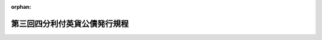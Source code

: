 .. _143M10000040024_19521124_327M50000040136:

:orphan:

==============================
第三回四分利付英貨公債発行規程
==============================

.. raw:: html
    
    
    <main id="contentsLaw" class="active">
    <div id="innerDocument" class="active">
    
    
    
    
    <div style="margin-bottom: 12px;">
    <div id="lawTitleNo" style="font-size: 1.067rem; font-weight: bold;" class="_shokanBoxParent">明治四十三年大蔵省令第二十四号<div class="_shokanBox"></div>
    <div class="_inyoBox" id="_inyo_"></div>
    </div>
    <div id="lawTitle" style="margin-left: 3rem; font-size: 1.5rem; font-weight: bold; line-height: 1.25em;" class="_shokanBoxParent">
    <span data-xpath="">第三回四分利付英貨公債発行規程</span><div class="_shokanBox" id="_shokan_"><div class="_shokanBtnIcons"></div></div>
    <div class="_inyoBox" id="_inyo_"></div>
    </div>
    </div><section id="EnactStatement" class="active EnactStatement"><div class="_div_EnactStatement _shokanBoxParent" style="text-indent: 1em;">
    <span data-xpath="">第三回四分利付英貨公債発行規程左ノ通之ヲ定ム</span><div class="_shokanBox" id="_shokan_"><div class="_shokanBtnIcons"></div></div>
    <div class="_inyoBox" id="_inyo_"></div>
    </div></section><section id="MainProvision" class="active MainProvision"><section id="" class="active Article"><div style="margin-left: 1em; text-indent: -1em;" id="" class="_div_ArticleTitle _shokanBoxParent">
    <span style="font-weight: bold;">第一条</span>　<span data-xpath="">政府ハ国債整理基金特別会計法第五条ニ依リ倫敦株式取引所ニ登録セラレタル五分利付内国債ヲ整理償還スル為英国ニ於テ英貨公債千百万磅ヲ発行ス</span><div class="_shokanBox" id="_shokan_"><div class="_shokanBtnIcons"></div></div>
    <div class="_inyoBox" id="_inyo_"></div>
    </div></section><section id="" class="active Article"><div style="margin-left: 1em; text-indent: -1em;" id="" class="_div_ArticleTitle _shokanBoxParent">
    <span style="font-weight: bold;">第二条</span>　<span data-xpath="">本公債ノ元金ハ昭和六十年六月一日ニ於テ額面金額ヲ以テ之ヲ償還ス但シ大正九年六月一日以後ハ政府ノ都合ニ由リ何時ニテモ六箇月前ニ新聞紙ヲ以テ広告シ其ノ全部又ハ一部ヲ償還スルコトヲ得</span><div class="_shokanBox" id="_shokan_"><div class="_shokanBtnIcons"></div></div>
    <div class="_inyoBox" id="_inyo_"></div>
    </div>
    <div style="margin-left: 1em; text-indent: -1em;" class="_div_ParagraphSentence _shokanBoxParent">
    <span style="font-weight: bold;">②</span>　<span data-xpath="">一部償還ノ場合ハ東京銀行倫敦支店ニ於テ慣例ニ従ヒ抽籤ヲ執行シ当籤シタル国債証券ノ番号ハ元金仕払ノ期日ヨリ一箇月前ニ新聞紙ヲ以テ広告スヘシ</span><div class="_shokanBox" id="_shokan_"><div class="_shokanBtnIcons"></div></div>
    <div class="_inyoBox" id="_inyo_"></div>
    </div></section><section id="" class="active Article"><div style="margin-left: 1em; text-indent: -1em;" id="" class="_div_ArticleTitle _shokanBoxParent">
    <span style="font-weight: bold;">第三条</span>　<span data-xpath="">本公債ノ利子ハ一箇年百分ノ四トシ毎年六月一日、十二月一日ニ於テ各前六箇月分ヲ仕払フ</span><div class="_shokanBox" id="_shokan_"><div class="_shokanBtnIcons"></div></div>
    <div class="_inyoBox" id="_inyo_"></div>
    </div></section><section id="" class="active Article"><div style="margin-left: 1em; text-indent: -1em;" id="" class="_div_ArticleTitle _shokanBoxParent">
    <span style="font-weight: bold;">第四条</span>　<span data-xpath="">本公債ノ証券ハ無記名利札附トシ英貨ヲ以テ其ノ金額ヲ記載シ二十磅、五十磅、百磅及二百磅ノ四種トス</span><div class="_shokanBox" id="_shokan_"><div class="_shokanBtnIcons"></div></div>
    <div class="_inyoBox" id="_inyo_"></div>
    </div></section><section id="" class="active Article"><div style="margin-left: 1em; text-indent: -1em;" id="" class="_div_ArticleTitle _shokanBoxParent">
    <span style="font-weight: bold;">第四条ノ二</span>　<span data-xpath="">本公債ノ元金ノ仕払ノ場合ニハ券面記載ノ英貨ノ額又ハ所持人ノ選択ニ依リ昭和二十七年十二月二十二日以後昭和四十五年六月一日迄ニ全部又ハ一部ノ償還ヲ為スベキ場合ニ於ケル元金ニ在リテハ当該償還期日ヨリ通常英国ニ於テ銀行取引ヲ為サザル日ヲ除キ四日ヲ遡リタル日ニ於ケルチユーリツヒノ倫敦宛為替相場ヲ以テ瑞西国通貨ニ換算シタル額、同年六月二日以後全部又ハ一部ノ償還ヲ為スベキ場合ニ於ケル元金ニ在リテハ同年六月一日ニ於ケルチユーリツヒノ倫敦宛為替相場ヲ以テ瑞西国通貨ニ換算シタル額ヲ夫々当該償還期日ヨリ通常英国ニ於テ銀行取引ヲ為サザル日ヲ除キ四日ヲ遡リタル日ニ於ケル倫敦ノチユーリツヒ宛為替相場ヲ以テ英貨ニ換算シタル額ヲ英貨ヲ以テ仕払フベシ</span><div class="_shokanBox" id="_shokan_"><div class="_shokanBtnIcons"></div></div>
    <div class="_inyoBox" id="_inyo_"></div>
    </div>
    <div style="margin-left: 1em; text-indent: -1em;" class="_div_ParagraphSentence _shokanBoxParent">
    <span style="font-weight: bold;">②</span>　<span data-xpath="">本公債ノ昭和二十八年六月一日以後券面記載ノ仕払期日ノ到来スル利子ノ仕払ノ場合ニハ券面記載ノ英貨ノ額又ハ所持人ノ選択ニ依リ当該仕払期日ヨリ通常英国ニ於テ銀行取引ヲ為サザル日ヲ除キ四日ヲ遡リタル日ニ於ケルチユーリツヒノ倫敦宛為替相場ヲ以テ瑞西国通貨ニ換算シタル額ヲ同日ニ於ケル倫敦ノチユーリツヒ宛為替相場ヲ以テ英貨ニ換算シタル額ヲ英貨ヲ以テ仕払フベシ</span><div class="_shokanBox" id="_shokan_"><div class="_shokanBtnIcons"></div></div>
    <div class="_inyoBox" id="_inyo_"></div>
    </div></section><section id="" class="active Article"><div style="margin-left: 1em; text-indent: -1em;" id="" class="_div_ArticleTitle _shokanBoxParent">
    <span style="font-weight: bold;">第五条</span>　<span data-xpath="">本公債ノ発行価格ハ額面百磅ニ付九十五磅トス</span><div class="_shokanBox" id="_shokan_"><div class="_shokanBtnIcons"></div></div>
    <div class="_inyoBox" id="_inyo_"></div>
    </div></section><section id="" class="active Article"><div style="margin-left: 1em; text-indent: -1em;" id="" class="_div_ArticleTitle _shokanBoxParent">
    <span style="font-weight: bold;">第六条</span>　<span data-xpath="">本公債ノ元金ハ明治四十三年五月ヨリ八月迄ニ払込ムヘシ</span><div class="_shokanBox" id="_shokan_"><div class="_shokanBtnIcons"></div></div>
    <div class="_inyoBox" id="_inyo_"></div>
    </div>
    <div style="margin-left: 1em; text-indent: -1em;" class="_div_ParagraphSentence _shokanBoxParent">
    <span style="font-weight: bold;">②</span>　<span data-xpath="">前項公債募集金ニ対シテハ明治四十三年六月一日ニ於テ額面百磅ニ付一磅ノ利子ヲ仕払ヒ同年十二月一日ニ於テ全半箇年分ノ利子ヲ仕払フ</span><div class="_shokanBox" id="_shokan_"><div class="_shokanBtnIcons"></div></div>
    <div class="_inyoBox" id="_inyo_"></div>
    </div></section><section id="" class="active Article"><div style="margin-left: 1em; text-indent: -1em;" id="" class="_div_ArticleTitle _shokanBoxParent">
    <span style="font-weight: bold;">第七条</span>　<span data-xpath="">明治二十八年、同二十九年発行軍事公債、明治三十四年、同三十五年発行帝国五分利公債ニシテ倫敦株式取引所ニ登録セラレタル証券ハ額面計算ヲ以テ前条ノ払込金ニ充用スルコトヲ得此ノ場合ニ於テハ証券額面千円ニ付十志ノ割合ヲ以テ払込金ノ割引ヲ為スモノトス</span><div class="_shokanBox" id="_shokan_"><div class="_shokanBtnIcons"></div></div>
    <div class="_inyoBox" id="_inyo_"></div>
    </div>
    <div style="margin-left: 1em; text-indent: -1em;" class="_div_ParagraphSentence _shokanBoxParent">
    <span style="font-weight: bold;">②</span>　<span data-xpath="">前項ノ場合ニ於ケル換算率ハ英貨一磅ニ付金九円七十六銭三厘トス</span><div class="_shokanBox" id="_shokan_"><div class="_shokanBtnIcons"></div></div>
    <div class="_inyoBox" id="_inyo_"></div>
    </div></section><section id="" class="active Article"><div style="margin-left: 1em; text-indent: -1em;" id="" class="_div_ArticleTitle _shokanBoxParent">
    <span style="font-weight: bold;">第八条</span>　<span data-xpath="">本令ハ昭和二十七年九月二十六日北米合衆国紐育ニ於テ政府ト外貨債所持人団体理事会トノ間ニ締結セラレタル日本国ノ戦前外貨債ノ処理ニ関スル協定ニ基ク申出ニ対シ受諾アリタル本公債ニ付之ヲ適用ス</span><div class="_shokanBox" id="_shokan_"><div class="_shokanBtnIcons"></div></div>
    <div class="_inyoBox" id="_inyo_"></div>
    </div></section></section><section id="" class="active SupplProvision"><div class="_div_SupplProvisionLabel SupplProvisionLabel _shokanBoxParent" style="margin-bottom: 10px; margin-left: 3em; font-weight: bold;">
    <span data-xpath="">附　則</span><div class="_shokanBox" id="_shokan_"><div class="_shokanBtnIcons"></div></div>
    <div class="_inyoBox" id="_inyo_"></div>
    </div>
    <section class="active Paragraph"><div style="margin-left: 1em; text-indent: -1em;" class="_div_ParagraphSentence _shokanBoxParent">
    <span style="font-weight: bold;">①</span>　<span data-xpath="">本令ハ公布ノ日ヨリ之ヲ施行ス</span><div class="_shokanBox" id="_shokan_"><div class="_shokanBtnIcons"></div></div>
    <div class="_inyoBox" id="_inyo_"></div>
    </div></section><section class="active Paragraph"><div style="margin-left: 1em; text-indent: -1em;" class="_div_ParagraphSentence _shokanBoxParent">
    <span style="font-weight: bold;">②</span>　<span data-xpath="">本公債ノ昭和十七年十二月一日迄及昭和二十七年十二月一日ニ券面記載ノ仕払期日到来シ昭和二十七年十二月二十一日迄ニ仕払ハレザリシ利子ノ仕払期日ハ第三条ノ規定ニ拘ラズ同年十二月二十二日トシ本公債ノ昭和十八年六月一日以後昭和二十七年六月一日迄ニ券面記載ノ仕払期日到来シ同年十二月二十一日迄ニ仕払ハレザリシ利子ノ仕払期日ハ第三条ノ規定ニ拘ラズ当該仕払期日ヲ十箇年繰延ベタル日トス</span><div class="_shokanBox" id="_shokan_"><div class="_shokanBtnIcons"></div></div>
    <div class="_inyoBox" id="_inyo_"></div>
    </div></section><section class="active Paragraph"><div style="margin-left: 1em; text-indent: -1em;" class="_div_ParagraphSentence _shokanBoxParent">
    <span style="font-weight: bold;">③</span>　<span data-xpath="">本公債ノ昭和十七年六月一日以後昭和二十七年十二月一日迄ニ券面記載ノ仕払期日ノ到来セル利子ノ仕払ノ場合ニハ券面記載ノ英貨ノ額又ハ所持人ノ選択ニ依リ当該仕払期日ニ於ケルチユーリツヒノ倫敦宛為替相場ヲ以テ瑞西国通貨ニ換算シタル額ヲ前項ノ規定ニ依ル仕払期日ヨリ通常英国ニ於テ銀行取引ヲ為サザル日ヲ除キ四日ヲ遡リタル日ニ於ケル倫敦ノチユーリツヒ宛為替相場ヲ以テ英貨ニ換算シタル額ヲ英貨ヲ以テ仕払フベシ</span><div class="_shokanBox" id="_shokan_"><div class="_shokanBtnIcons"></div></div>
    <div class="_inyoBox" id="_inyo_"></div>
    </div></section></section><section id="" class="active SupplProvision"><div class="_div_SupplProvisionLabel SupplProvisionLabel _shokanBoxParent" style="margin-bottom: 10px; margin-left: 3em; font-weight: bold;">
    <span data-xpath="">附　則</span>　（昭和二七年一一月二四日大蔵省令第一三六号）<div class="_shokanBox" id="_shokan_"><div class="_shokanBtnIcons"></div></div>
    <div class="_inyoBox" id="_inyo_"></div>
    </div>
    <section class="active Paragraph"><div style="text-indent: 1em;" class="_div_ParagraphSentence _shokanBoxParent">
    <span data-xpath="">この省令は、公布の日から施行する。</span><div class="_shokanBox" id="_shokan_"><div class="_shokanBtnIcons"></div></div>
    <div class="_inyoBox" id="_inyo_"></div>
    </div></section></section>
    
    
    
    
    
    </div>
    </main>
    
    
